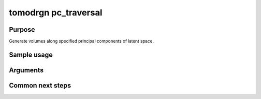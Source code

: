 tomodrgn pc_traversal
===========================

Purpose
--------
Generate volumes along specified principal components of latent space.

Sample usage
------------


Arguments
---------

.. option:: particles

    Path to input "image series" subtomogram star file. First positional argument.



Common next steps
------------------
